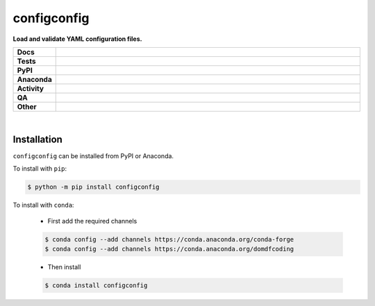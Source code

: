 #############
configconfig
#############

.. start short_desc

**Load and validate YAML configuration files.**

.. end short_desc


.. start shields

.. list-table::
	:stub-columns: 1
	:widths: 10 90

	* - Docs
	  - |docs| |docs_check|
	* - Tests
	  - |actions_linux| |actions_windows| |actions_macos| |coveralls|
	* - PyPI
	  - |pypi-version| |supported-versions| |supported-implementations| |wheel|
	* - Anaconda
	  - |conda-version| |conda-platform|
	* - Activity
	  - |commits-latest| |commits-since| |maintained| |pypi-downloads|
	* - QA
	  - |codefactor| |actions_flake8| |actions_mypy|
	* - Other
	  - |license| |language| |requires|

.. |docs| image:: https://img.shields.io/readthedocs/configconfig/latest?logo=read-the-docs
	:target: https://configconfig.readthedocs.io/en/latest
	:alt: Documentation Build Status

.. |docs_check| image:: https://github.com/domdfcoding/configconfig/workflows/Docs%20Check/badge.svg
	:target: https://github.com/domdfcoding/configconfig/actions?query=workflow%3A%22Docs+Check%22
	:alt: Docs Check Status

.. |actions_linux| image:: https://github.com/domdfcoding/configconfig/workflows/Linux/badge.svg
	:target: https://github.com/domdfcoding/configconfig/actions?query=workflow%3A%22Linux%22
	:alt: Linux Test Status

.. |actions_windows| image:: https://github.com/domdfcoding/configconfig/workflows/Windows/badge.svg
	:target: https://github.com/domdfcoding/configconfig/actions?query=workflow%3A%22Windows%22
	:alt: Windows Test Status

.. |actions_macos| image:: https://github.com/domdfcoding/configconfig/workflows/macOS/badge.svg
	:target: https://github.com/domdfcoding/configconfig/actions?query=workflow%3A%22macOS%22
	:alt: macOS Test Status

.. |actions_flake8| image:: https://github.com/domdfcoding/configconfig/workflows/Flake8/badge.svg
	:target: https://github.com/domdfcoding/configconfig/actions?query=workflow%3A%22Flake8%22
	:alt: Flake8 Status

.. |actions_mypy| image:: https://github.com/domdfcoding/configconfig/workflows/mypy/badge.svg
	:target: https://github.com/domdfcoding/configconfig/actions?query=workflow%3A%22mypy%22
	:alt: mypy status

.. |requires| image:: https://requires.io/github/domdfcoding/configconfig/requirements.svg?branch=master
	:target: https://requires.io/github/domdfcoding/configconfig/requirements/?branch=master
	:alt: Requirements Status

.. |coveralls| image:: https://img.shields.io/coveralls/github/domdfcoding/configconfig/master?logo=coveralls
	:target: https://coveralls.io/github/domdfcoding/configconfig?branch=master
	:alt: Coverage

.. |codefactor| image:: https://img.shields.io/codefactor/grade/github/domdfcoding/configconfig?logo=codefactor
	:target: https://www.codefactor.io/repository/github/domdfcoding/configconfig
	:alt: CodeFactor Grade

.. |pypi-version| image:: https://img.shields.io/pypi/v/configconfig
	:target: https://pypi.org/project/configconfig/
	:alt: PyPI - Package Version

.. |supported-versions| image:: https://img.shields.io/pypi/pyversions/configconfig?logo=python&logoColor=white
	:target: https://pypi.org/project/configconfig/
	:alt: PyPI - Supported Python Versions

.. |supported-implementations| image:: https://img.shields.io/pypi/implementation/configconfig
	:target: https://pypi.org/project/configconfig/
	:alt: PyPI - Supported Implementations

.. |wheel| image:: https://img.shields.io/pypi/wheel/configconfig
	:target: https://pypi.org/project/configconfig/
	:alt: PyPI - Wheel

.. |conda-version| image:: https://img.shields.io/conda/v/domdfcoding/configconfig?logo=anaconda
	:target: https://anaconda.org/domdfcoding/configconfig
	:alt: Conda - Package Version

.. |conda-platform| image:: https://img.shields.io/conda/pn/domdfcoding/configconfig?label=conda%7Cplatform
	:target: https://anaconda.org/domdfcoding/configconfig
	:alt: Conda - Platform

.. |license| image:: https://img.shields.io/github/license/domdfcoding/configconfig
	:target: https://github.com/domdfcoding/configconfig/blob/master/LICENSE
	:alt: License

.. |language| image:: https://img.shields.io/github/languages/top/domdfcoding/configconfig
	:alt: GitHub top language

.. |commits-since| image:: https://img.shields.io/github/commits-since/domdfcoding/configconfig/v0.6.0
	:target: https://github.com/domdfcoding/configconfig/pulse
	:alt: GitHub commits since tagged version

.. |commits-latest| image:: https://img.shields.io/github/last-commit/domdfcoding/configconfig
	:target: https://github.com/domdfcoding/configconfig/commit/master
	:alt: GitHub last commit

.. |maintained| image:: https://img.shields.io/maintenance/yes/2021
	:alt: Maintenance

.. |pypi-downloads| image:: https://img.shields.io/pypi/dm/configconfig
	:target: https://pypi.org/project/configconfig/
	:alt: PyPI - Downloads

.. end shields

|

Installation
--------------

.. start installation

``configconfig`` can be installed from PyPI or Anaconda.

To install with ``pip``:

.. code-block:: bash

	$ python -m pip install configconfig

To install with ``conda``:

	* First add the required channels

	.. code-block:: bash

		$ conda config --add channels https://conda.anaconda.org/conda-forge
		$ conda config --add channels https://conda.anaconda.org/domdfcoding

	* Then install

	.. code-block:: bash

		$ conda install configconfig

.. end installation
